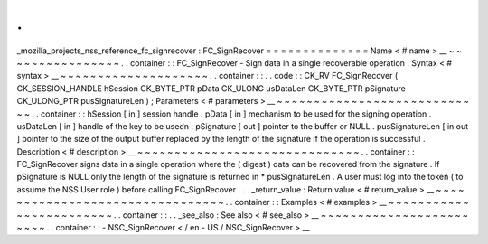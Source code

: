 .
.
_mozilla_projects_nss_reference_fc_signrecover
:
FC_SignRecover
=
=
=
=
=
=
=
=
=
=
=
=
=
=
Name
<
#
name
>
__
~
~
~
~
~
~
~
~
~
~
~
~
~
~
~
~
.
.
container
:
:
FC_SignRecover
-
Sign
data
in
a
single
recoverable
operation
.
Syntax
<
#
syntax
>
__
~
~
~
~
~
~
~
~
~
~
~
~
~
~
~
~
~
~
~
~
.
.
container
:
:
.
.
code
:
:
CK_RV
FC_SignRecover
(
CK_SESSION_HANDLE
hSession
CK_BYTE_PTR
pData
CK_ULONG
usDataLen
CK_BYTE_PTR
pSignature
CK_ULONG_PTR
pusSignatureLen
)
;
Parameters
<
#
parameters
>
__
~
~
~
~
~
~
~
~
~
~
~
~
~
~
~
~
~
~
~
~
~
~
~
~
~
~
~
~
.
.
container
:
:
hSession
[
in
]
session
handle
.
pData
[
in
]
mechanism
to
be
used
for
the
signing
operation
.
usDataLen
[
in
]
handle
of
the
key
to
be
usedn
.
pSignature
[
out
]
pointer
to
the
buffer
or
NULL
.
pusSignatureLen
[
in
out
]
pointer
to
the
size
of
the
output
buffer
replaced
by
the
length
of
the
signature
if
the
operation
is
successful
.
Description
<
#
description
>
__
~
~
~
~
~
~
~
~
~
~
~
~
~
~
~
~
~
~
~
~
~
~
~
~
~
~
~
~
~
~
.
.
container
:
:
FC_SignRecover
signs
data
in
a
single
operation
where
the
(
digest
)
data
can
be
recovered
from
the
signature
.
If
pSignature
is
NULL
only
the
length
of
the
signature
is
returned
in
*
pusSignatureLen
.
A
user
must
log
into
the
token
(
to
assume
the
NSS
User
role
)
before
calling
FC_SignRecover
.
.
.
_return_value
:
Return
value
<
#
return_value
>
__
~
~
~
~
~
~
~
~
~
~
~
~
~
~
~
~
~
~
~
~
~
~
~
~
~
~
~
~
~
~
~
~
.
.
container
:
:
Examples
<
#
examples
>
__
~
~
~
~
~
~
~
~
~
~
~
~
~
~
~
~
~
~
~
~
~
~
~
~
.
.
container
:
:
.
.
_see_also
:
See
also
<
#
see_also
>
__
~
~
~
~
~
~
~
~
~
~
~
~
~
~
~
~
~
~
~
~
~
~
~
~
.
.
container
:
:
-
NSC_SignRecover
<
/
en
-
US
/
NSC_SignRecover
>
__
